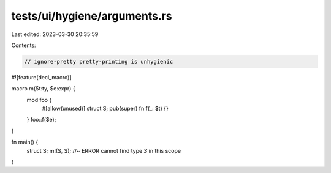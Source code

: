 tests/ui/hygiene/arguments.rs
=============================

Last edited: 2023-03-30 20:35:59

Contents:

.. code-block:: rs

    // ignore-pretty pretty-printing is unhygienic

#![feature(decl_macro)]

macro m($t:ty, $e:expr) {
    mod foo {
        #[allow(unused)]
        struct S;
        pub(super) fn f(_: $t) {}
    }
    foo::f($e);
}

fn main() {
    struct S;
    m!(S, S); //~ ERROR cannot find type `S` in this scope
}


